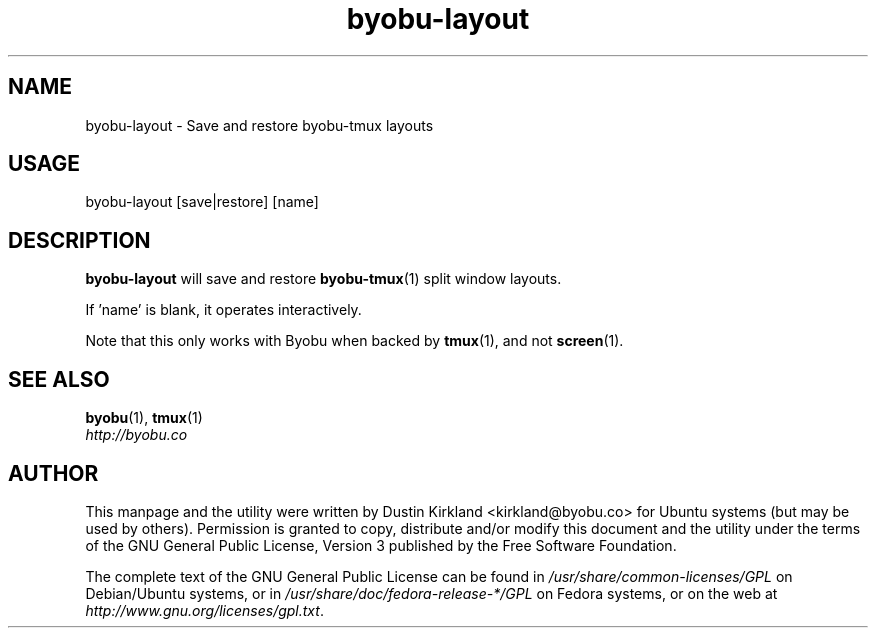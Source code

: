 .TH byobu-layout 1 "8 Jan 2012" byobu "byobu"
.SH NAME
byobu\-layout \- Save and restore byobu-tmux layouts

.SH USAGE
byobu\-layout [save|restore] [name]

.SH DESCRIPTION
\fBbyobu\-layout\fP will save and restore \fBbyobu-tmux\fP(1) split window layouts.

If 'name' is blank, it operates interactively.

Note that this only works with Byobu when backed by \fBtmux\fP(1), and not \fBscreen\fP(1).

.SH SEE ALSO
\fBbyobu\fP(1), \fBtmux\fP(1)

.TP
\fIhttp://byobu.co\fP
.PD

.SH AUTHOR
This manpage and the utility were written by Dustin Kirkland <kirkland@byobu.co> for Ubuntu systems (but may be used by others).  Permission is granted to copy, distribute and/or modify this document and the utility under the terms of the GNU General Public License, Version 3 published by the Free Software Foundation.

The complete text of the GNU General Public License can be found in \fI/usr/share/common-licenses/GPL\fP on Debian/Ubuntu systems, or in \fI/usr/share/doc/fedora-release-*/GPL\fP on Fedora systems, or on the web at \fIhttp://www.gnu.org/licenses/gpl.txt\fP.
